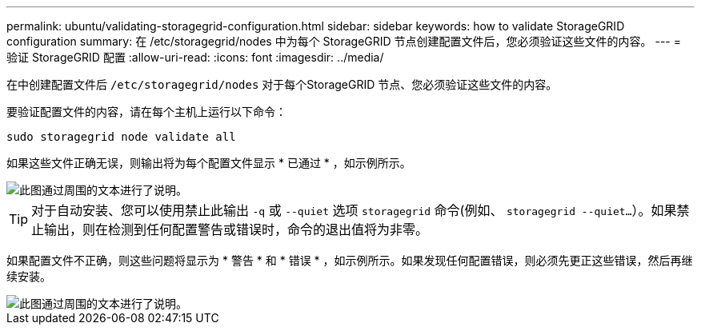 ---
permalink: ubuntu/validating-storagegrid-configuration.html 
sidebar: sidebar 
keywords: how to validate StorageGRID configuration 
summary: 在 /etc/storagegrid/nodes 中为每个 StorageGRID 节点创建配置文件后，您必须验证这些文件的内容。 
---
= 验证 StorageGRID 配置
:allow-uri-read: 
:icons: font
:imagesdir: ../media/


[role="lead"]
在中创建配置文件后 `/etc/storagegrid/nodes` 对于每个StorageGRID 节点、您必须验证这些文件的内容。

要验证配置文件的内容，请在每个主机上运行以下命令：

[listing]
----
sudo storagegrid node validate all
----
如果这些文件正确无误，则输出将为每个配置文件显示 * 已通过 * ，如示例所示。

image::../media/rhel_node_configuration_file_output.gif[此图通过周围的文本进行了说明。]


TIP: 对于自动安装、您可以使用禁止此输出 `-q` 或 `--quiet` 选项 `storagegrid` 命令(例如、 `storagegrid --quiet...`）。如果禁止输出，则在检测到任何配置警告或错误时，命令的退出值将为非零。

如果配置文件不正确，则这些问题将显示为 * 警告 * 和 * 错误 * ，如示例所示。如果发现任何配置错误，则必须先更正这些错误，然后再继续安装。

image::../media/rhel_node_configuration_file_output_with_errors.gif[此图通过周围的文本进行了说明。]

